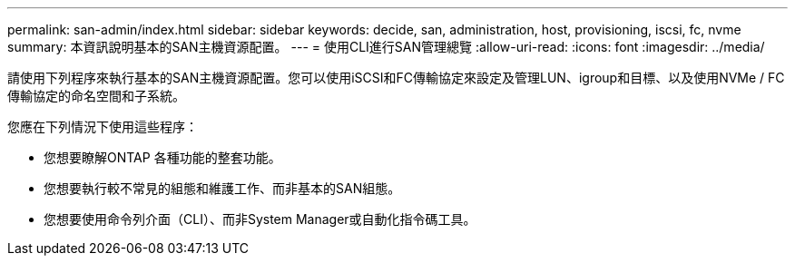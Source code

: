 ---
permalink: san-admin/index.html 
sidebar: sidebar 
keywords: decide, san, administration, host, provisioning, iscsi, fc, nvme 
summary: 本資訊說明基本的SAN主機資源配置。 
---
= 使用CLI進行SAN管理總覽
:allow-uri-read: 
:icons: font
:imagesdir: ../media/


[role="lead"]
請使用下列程序來執行基本的SAN主機資源配置。您可以使用iSCSI和FC傳輸協定來設定及管理LUN、igroup和目標、以及使用NVMe / FC傳輸協定的命名空間和子系統。

您應在下列情況下使用這些程序：

* 您想要瞭解ONTAP 各種功能的整套功能。
* 您想要執行較不常見的組態和維護工作、而非基本的SAN組態。
* 您想要使用命令列介面（CLI）、而非System Manager或自動化指令碼工具。

